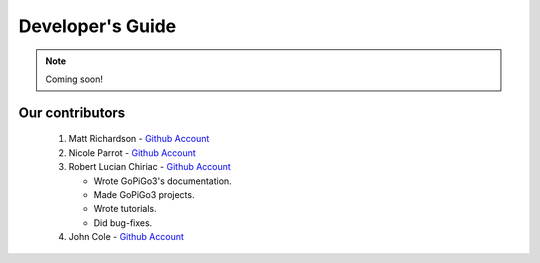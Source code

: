 .. _devguide-chapter:

#################
Developer's Guide
#################

.. note::

   Coming soon!

..
  ************************
  Debugging a faulty board
  ************************

  ********************************
  Reflashing GoPiGo3
  ********************************

  ****************************************
  Custom libraries
  ****************************************

****************
Our contributors
****************

   1. Matt Richardson - `Github Account <https://github.com/mattallen37/>`__
   2. Nicole Parrot - `Github Account <https://github.com/cleoqc/>`__
   3. Robert Lucian Chiriac - `Github Account <https://github.com/RobertLucian/>`__

      * Wrote GoPiGo3's documentation.
      * Made GoPiGo3 projects.
      * Wrote tutorials.
      * Did bug-fixes.

   4. John Cole - `Github Account <https://github.com/johnisanerd/>`__
